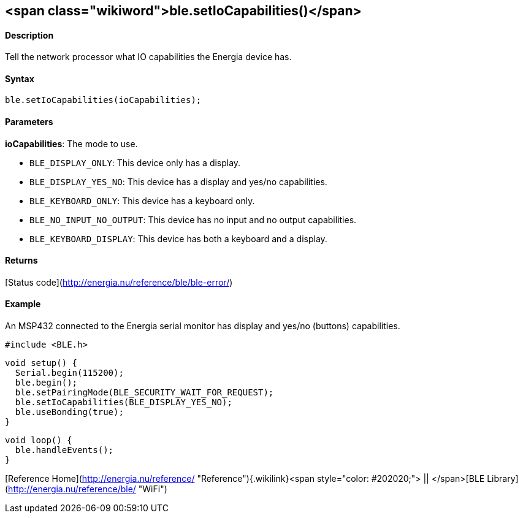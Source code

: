 <span class="wikiword">ble.setIoCapabilities()</span>
-----------------------------------------------------

#### Description

Tell the network processor what IO capabilities the Energia device has.

#### Syntax

`ble.setIoCapabilities(ioCapabilities);`

#### Parameters

**ioCapabilities**: The mode to use.

-   `BLE_DISPLAY_ONLY`: This device only has a display.
-   `BLE_DISPLAY_YES_NO`: This device has a display and
    yes/no capabilities.
-   `BLE_KEYBOARD_ONLY`: This device has a keyboard only.
-   `BLE_NO_INPUT_NO_OUTPUT`: This device has no input and no
    output capabilities.
-   `BLE_KEYBOARD_DISPLAY`: This device has both a keyboard and
    a display.

 

#### Returns

[Status code](http://energia.nu/reference/ble/ble-error/)

#### Example

An MSP432 connected to the Energia serial monitor has display and yes/no
(buttons) capabilities.

    #include <BLE.h>

    void setup() {
      Serial.begin(115200);
      ble.begin();
      ble.setPairingMode(BLE_SECURITY_WAIT_FOR_REQUEST);
      ble.setIoCapabilities(BLE_DISPLAY_YES_NO);
      ble.useBonding(true);
    }

    void loop() {
      ble.handleEvents();
    }

[Reference
Home](http://energia.nu/reference/ "Reference"){.wikilink}<span
style="color: #202020;"> || </span>[BLE
Library](http://energia.nu/reference/ble/ "WiFi")
